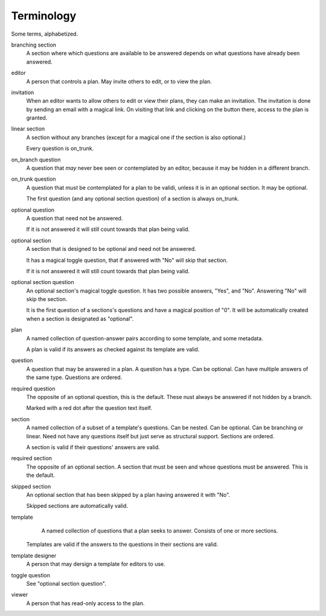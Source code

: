===========
Terminology
===========

Some terms, alphabetized.

branching section
    A section where which questions are available to be answered depends on
    what questions have already been answered.

editor
    A person that controls a plan. May invite others to edit, or to view the
    plan.

invitation
    When an editor wants to allow others to edit or view their plans, they can
    make an invitation. The invitation is done by sending an email with
    a magical link. On visiting that link and clicking on the button there,
    access to the plan is granted.

linear section
    A section without any branches (except for a magical one if the section is
    also optional.)

    Every question is on_trunk.

on_branch question
    A question that *may* never bee seen or contemplated by an editor, because
    it may be hidden in a different branch.

on_trunk question
    A question that *must* be contemplated for a plan to be validi, unless it
    is in an optional section. It may be optional.

    The first question (and any optional section question) of a section is
    always on_trunk.

optional question
    A question that need not be answered.

    If it is not answered it will still count towards that plan being valid.

optional section
    A section that is designed to be optional and need not be answered.

    It has a magical toggle question, that if answered with "No" will skip that
    section.

    If it is not answered it will still count towards that plan being valid.

optional section question
    An optional section's magical toggle question. It has two possible
    answers, "Yes", and "No". Answering "No" will skip the section.

    It is the first question of a sections's questions and have a magical
    position of "0". It will be automatically created when a section is
    designated as "optional".

plan
    A named collection of question-answer pairs according to some template, and
    some metadata.

    A plan is valid if its answers as checked against its template are valid.

question
    A question that may be answered in a plan. A question has a type. Can be
    optional. Can have multiple answers of the same type. Questions are ordered.

required question
    The opposite of an optional question, this is the default. These nust
    always be answered if not hidden by a branch.

    Marked with a red dot after the question text itself.

section
    A named collection of a subset of a template's questions. Can be nested.
    Can be optional. Can be branching or linear. Need not have any questions
    itself but just serve as structural support. Sections are ordered.

    A section is valid if their questions' answers are valid.

required section
    The opposite of an optional section. A section that must be seen and whose
    questions must be answered. This is the default.

skipped section
    An optional section that has been skipped by a plan having answered it with
    "No".

    Skipped sections are automatically valid.

template
    A named collection of questions that a plan seeks to answer. Consists of
    one or more sections.

   Templates are valid if the answers to the questions in their sections are
   valid.

template designer
    A person that may dersign a template for editors to use.

toggle question
    See "optional section question".

viewer
    A person that has read-only access to the plan.
